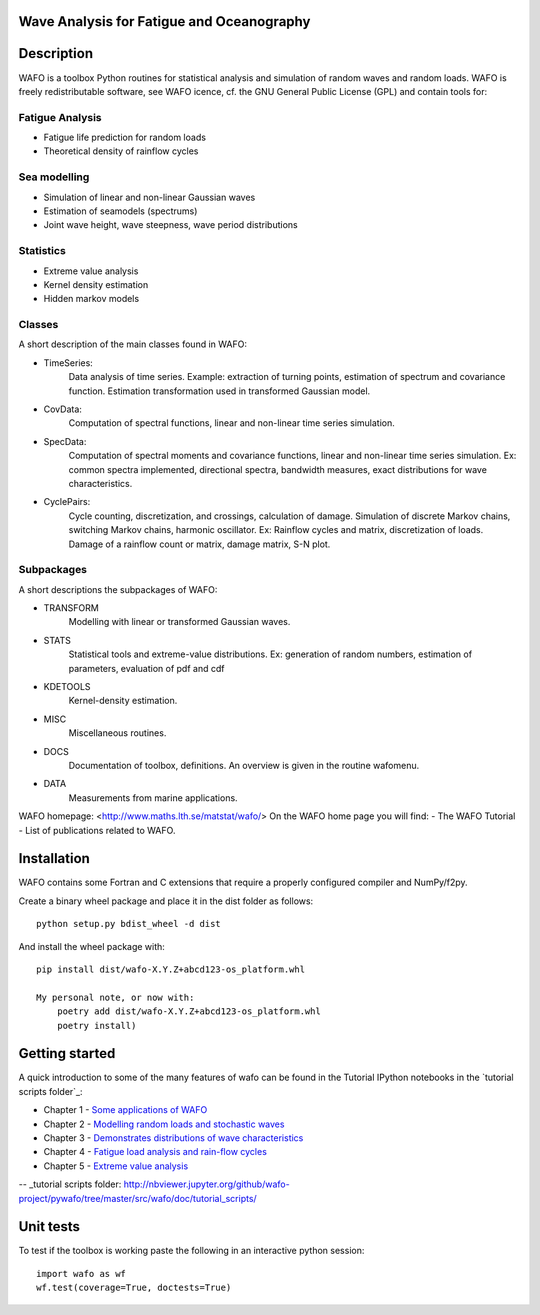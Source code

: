 
|wafo_logo|
==========================================
Wave Analysis for Fatigue and Oceanography
==========================================

|pkg_img| |tests_img| |docs_img| |health_img| |coverage_img| |versions_img| |downloads_img|


Description
===========

WAFO is a toolbox Python routines for statistical analysis and simulation of
random waves and random loads. WAFO is freely redistributable software, see WAFO
icence, cf. the GNU General Public License (GPL) and contain tools for:

Fatigue Analysis
----------------

- Fatigue life prediction for random loads
- Theoretical density of rainflow cycles

Sea modelling
-------------

- Simulation of linear and non-linear Gaussian waves
- Estimation of seamodels (spectrums)
- Joint wave height, wave steepness, wave period distributions

Statistics
------------

- Extreme value analysis
- Kernel density estimation
- Hidden markov models

Classes
-------
A short description of the main classes found in WAFO:


* TimeSeries:
    Data analysis of time series. Example: extraction of turning points,
    estimation of spectrum and covariance function. Estimation transformation
    used in transformed Gaussian model.

* CovData:
    Computation of spectral functions, linear and non-linear time series
    simulation.

* SpecData:
    Computation of spectral moments and covariance functions, linear and
    non-linear time series simulation. Ex: common spectra implemented,
    directional spectra, bandwidth measures, exact distributions for wave
    characteristics.

* CyclePairs:
    Cycle counting, discretization, and crossings, calculation of damage.
    Simulation of discrete Markov chains, switching Markov chains,
    harmonic oscillator. Ex:  Rainflow cycles and matrix, discretization of
    loads. Damage of a rainflow count or matrix, damage matrix, S-N plot.


Subpackages
-----------
A short descriptions the subpackages of WAFO:

* TRANSFORM
    Modelling with linear or transformed Gaussian waves.
* STATS
    Statistical tools and extreme-value distributions. Ex: generation of random
    numbers, estimation of parameters, evaluation of pdf and cdf
* KDETOOLS
    Kernel-density estimation.
* MISC
    Miscellaneous routines.
* DOCS
    Documentation of toolbox, definitions. An overview is given in the routine
    wafomenu.
* DATA
    Measurements from marine applications.

WAFO homepage: <http://www.maths.lth.se/matstat/wafo/>
On the WAFO home page you will find:
- The WAFO Tutorial
- List of publications related to WAFO.

Installation
============

WAFO contains some Fortran and C extensions that require a properly configured
compiler and NumPy/f2py.

Create a binary wheel package and place it in the dist folder as follows::

    python setup.py bdist_wheel -d dist

And install the wheel package with::

    pip install dist/wafo-X.Y.Z+abcd123-os_platform.whl

    My personal note, or now with:
        poetry add dist/wafo-X.Y.Z+abcd123-os_platform.whl
        poetry install)

Getting started
===============

A quick introduction to some of the many features of wafo can be found in the Tutorial IPython notebooks in the
`tutorial scripts folder`_:

* Chapter 1 - `Some applications of WAFO`_

* Chapter 2 - `Modelling random loads and stochastic waves`_

* Chapter 3 - `Demonstrates distributions of wave characteristics`_

* Chapter 4 - `Fatigue load analysis and rain-flow cycles`_

* Chapter 5 - `Extreme value analysis`_

-- _tutorial scripts folder: http://nbviewer.jupyter.org/github/wafo-project/pywafo/tree/master/src/wafo/doc/tutorial_scripts/

.. _Some applications of WAFO: http://nbviewer.jupyter.org/github/wafo-project/pywafo/blob/master/src/wafo/doc/tutorial_scripts/WAFO%20Chapter%201.ipynb

.. _Modelling random loads and stochastic waves: http://nbviewer.jupyter.org/github/wafo-project/pywafo/blob/master/src/wafo/doc/tutorial_scripts/WAFO%20Chapter%202.ipynb

.. _Demonstrates distributions of wave characteristics: http://nbviewer.jupyter.org/github/wafo-project/pywafo/blob/master/src/wafo/doc/tutorial_scripts/WAFO%20Chapter%203.ipynb

.. _Fatigue load analysis and rain-flow cycles: http://nbviewer.jupyter.org/github/wafo-project/pywafo/blob/master/src/wafo/doc/tutorial_scripts/WAFO%20Chapter%204.ipynb

.. _Extreme value analysis: http://nbviewer.jupyter.org/github/wafo-project/pywafo/blob/master/src/wafo/doc/tutorial_scripts/WAFO%20Chapter%205.ipynb


Unit tests
==========

To test if the toolbox is working paste the following in an interactive
python session::

   import wafo as wf
   wf.test(coverage=True, doctests=True)


.. |wafo_logo| image:: https://github.com/wafo-project/pywafo/blob/master/src/wafo/data/wafoLogoNewWithoutBorder.png
    :target: https://github.com/wafo-project/pywafo


.. |pkg_img| image:: https://badge.fury.io/py/wafo.png
    :target: https://pypi.python.org/pypi/wafo/

.. |tests_img| image:: https://travis-ci.org/wafo-project/pywafo.svg?branch=master
    :target: https://travis-ci.org/wafo-project/pywafo

.. |docs_img| image:: https://readthedocs.org/projects/pip/badge/?version=latest
    :target: http://pywafo.readthedocs.org/en/latest/

.. |health_img| image:: https://codeclimate.com/github/wafo-project/pywafo/badges/gpa.svg
   :target: https://codeclimate.com/github/wafo-project/pywafo
   :alt: Code Climate

.. |coverage_img| image:: https://coveralls.io/repos/wafo-project/pywafo/badge.svg?branch=master
   :target: https://coveralls.io/github/wafo-project/pywafo?branch=master

.. |versions_img| image:: https://img.shields.io/pypi/pyversions/wafo.svg
   :target: https://github.com/wafo-project/pywafo


.. |downloads_img| image:: https://img.shields.io/pypi/dm/wafo.svg
   :alt: PyPI - Downloads

